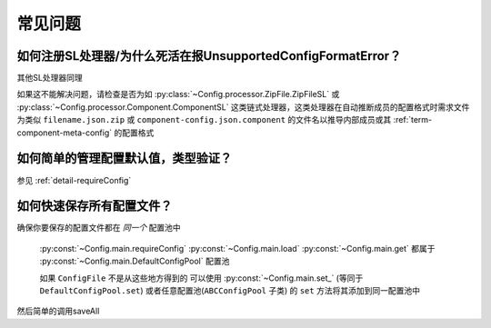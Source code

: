 常见问题
========

如何注册SL处理器/为什么死活在报UnsupportedConfigFormatError？
-------------------------------------------------------------

.. code-block:: python
    :caption: 例子：将JsonSL注册到配置池

    # 注册到默认配置池
    from C41811.Config import JsonSL
    JsonSL().register_to()
    # 等同于
    from C41811.Config import DefaultConfigPool
    JsonSL().register_to(DefaultConfigPool)
    # 注册到其他配置池
    from C41811.Config import ConfigPool
    pool = ConfigPool()
    JsonSL().register_to(pool)

其他SL处理器同理

如果这不能解决问题，请检查是否为如 :py:class:`~Config.processor.ZipFile.ZipFileSL` 或
:py:class:`~Config.processor.Component.ComponentSL` 这类链式处理器，这类处理器在自动推断成员的配置格式时需求文件为类似
``filename.json.zip`` 或 ``component-config.json.component`` 的文件名以推导内部成员或其 :ref:`term-component-meta-config`
的配置格式

如何简单的管理配置默认值，类型验证？
------------------------------------

参见 :ref:`detail-requireConfig`


如何快速保存所有配置文件？
--------------------------

确保你要保存的配置文件都在 `同一个` 配置池中

 :py:const:`~Config.main.requireConfig`
 :py:const:`~Config.main.load`
 :py:const:`~Config.main.get`
 都属于 :py:const:`~Config.main.DefaultConfigPool` 配置池

 如果 ``ConfigFile`` 不是从这些地方得到的
 可以使用 :py:const:`~Config.main.set_`
 (等同于 ``DefaultConfigPool.set``)
 或者任意配置池(``ABCConfigPool`` 子类) 的 ``set`` 方法将其添加到同一配置池中

 .. seealso::
     :py:func:`~Config.abc.ABCConfigPool.set` 或提供 ``config`` 参数的 :py:func:`~Config.abc.ABCConfigPool.save`

 .. code-block:: python
    :caption: 一些手动添加到配置池的方式

    # 添加到默认配置文件池
    from C41811.Config import set_
    set_(...)
    # 等同于
    from C41811.Config import DefaultConfigPool
    DefaultConfigPool.set(...)
    # 或者使用自定义的配置池
    from C41811.Config import ConfigPool
    pool = ConfigPool()
    pool.set(...)

然后简单的调用saveAll

.. seealso::
   :py:func:`~Config.abc.ABCConfigPool.save_all`


.. code-block:: python
   :caption: 保存所有配置文件

   # 保存所有默认配置文件池中的配置文件
   from C41811.Config import saveAll
   saveAll(...)
   # 等同于
   from C41811.Config import DefaultConfigPool
   DefaultConfigPool.save_all(...)
   # 使用自定义的配置池
   from C41811.Config import ConfigPool
   pool = ConfigPool()
   pool.save_all(...)
